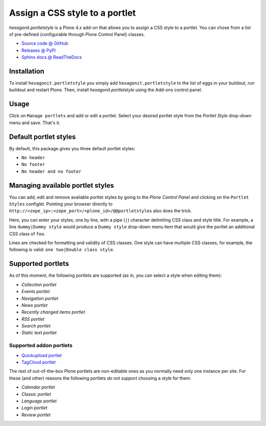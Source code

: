 ===============================
Assign a CSS style to a portlet
===============================

`hexagonit.portletstyle` is a Plone 4.x add-on that allows you to assign a CSS
style to a portlet. You can chose from a list of pre-defined (configurable
through Plone Control Panel) classes.

* `Source code @ GitHub <http://github.com/hexagonit/hexagonit.portletstyle>`_
* `Releases @ PyPI <http://pypi.python.org/pypi/hexagonit.portletstyle>`_
* `Sphinx docs @ ReadTheDocs <http://readthedocs.org/docs/hexagonitportletstyle>`_


Installation
============

To install ``hexagonit.portletstyle`` you simply add
``hexagonit.portletstyle`` to the list of eggs in your buildout, run
buildout and restart Plone. Then, install `hexagonit.portletstyle` using the
Add-ons control panel.


Usage
=====

Click on ``Manage portlets`` and add or edit a portlet. Select your desired
portlet style from the `Portlet Style` drop-down menu and save. That's it.


Default portlet styles
======================

By default, this package gives you three default portlet styles:

* ``No header``
* ``No footer``
* ``No header and no footer``


Managing available portlet styles
=================================

You can add, edit and remove available portlet styles by going to the `Plone
Control Panel` and clicking on the ``Portlet Styles`` configlet. Pointing your
browser directly to ``http://<zope_ip>:<zope_port>/<plone_id>/@@portletstyles``
also does the trick.

Here, you can enter your styles, one by line, with a pipe (``|``) character
delimiting CSS class and style title. For example, a line ``dummy|Dummy style``
would produce a ``Dummy style`` drop-down menu item that would give the portlet
an additional CSS class of ``foo``.

Lines are checked for formatting and validity of CSS classes. One style can have
multiple CSS classes, for example, the following is valid:
``one two|Double class style``.


Supported portlets
==================

As of this moment, the following portlets are supported (as in, you can select
a style when editing them):

* `Collection portlet`
* `Events portlet`
* `Navigation portlet`
* `News portlet`
* `Recently changed items portlet`
* `RSS portlet`
* `Search portlet`
* `Static text portlet`

Supported addon portlets
------------------------

* `Quickupload portlet <http://pypi.python.org/pypi/collective.quickupload>`_
* `TagCloud portlet <http://pypi.python.org/pypi/qi.portlet.TagClouds>`_

The rest of out-of-the-box Plone portlets are non-editable ones as you normally
need only one instance per site. For these (and other) reasons the following
portlets *do not support* choosing a style for them:

* `Calendar portlet`
* `Classic portlet`
* `Language portlet`
* `Login portlet`
* `Review portlet`

